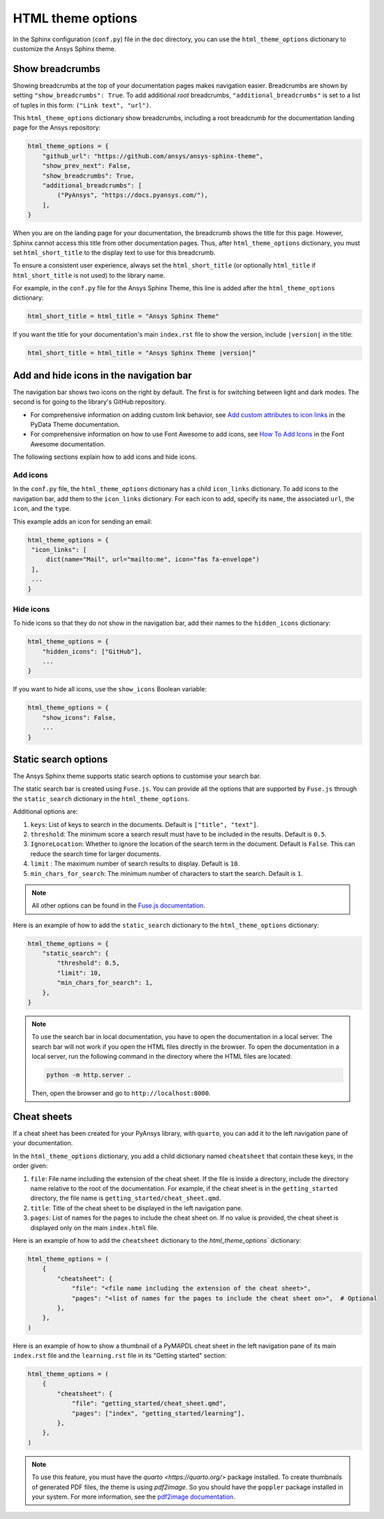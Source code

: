 .. _ref_user_guide_html_theme:

HTML theme options
==================

In the Sphinx configuration (``conf.py``) file in the ``doc`` directory, you can use the
``html_theme_options`` dictionary to customize the Ansys Sphinx theme.

Show breadcrumbs
----------------

Showing breadcrumbs at the top of your documentation pages makes navigation easier.
Breadcrumbs are shown by setting ``"show_breadcrumbs": True``. To add additional
*root* breadcrumbs, ``"additional_breadcrumbs"`` is set to a list of tuples in
this form: ``("Link text", "url")``.

This ``html_theme_options`` dictionary show breadcrumbs, including a root breadcrumb
for the documentation landing page for the Ansys repository:

.. code:: python

   html_theme_options = {
       "github_url": "https://github.com/ansys/ansys-sphinx-theme",
       "show_prev_next": False,
       "show_breadcrumbs": True,
       "additional_breadcrumbs": [
           ("PyAnsys", "https://docs.pyansys.com/"),
       ],
   }

When you are on the landing page for your documentation, the breadcrumb shows the title for this
page. However, Sphinx cannot access this title from other documentation pages. Thus, after
``html_theme_options`` dictionary, you must set ``html_short_title`` to the display text to
use for this breadcrumb.

To ensure a consistent user experience, always set the ``html_short_title``
(or optionally ``html_title`` if ``html_short_title`` is not used) to the library name.

For example, in the ``conf.py`` file for the Ansys Sphinx Theme, this line is added
after the ``html_theme_options`` dictionary:

.. code:: python

   html_short_title = html_title = "Ansys Sphinx Theme"

If you want the title for your documentation's main ``index.rst`` file to show the version,
include ``|version|`` in the title:

.. code:: python

   html_short_title = html_title = "Ansys Sphinx Theme |version|"


Add and hide icons in the navigation bar
----------------------------------------

The navigation bar shows two icons on the right by default. The first is for
switching between light and dark modes. The second is for going to the library's
GitHub repository.

- For comprehensive information on adding custom link behavior, see
  `Add custom attributes to icon links <https://pydata-sphinx-theme.readthedocs.io/en/stable/user_guide/header-links.html#add-custom-attributes-to-icon-links>`_
  in the PyData Theme documentation.
- For comprehensive information on how to use Font Awesome to add icons, see `How To Add Icons <https://fontawesome.com/v6/docs/web/add-icons/how-to>`_
  in the Font Awesome documentation.

The following sections explain how to add icons and hide icons.

Add icons
~~~~~~~~~

In the ``conf.py`` file, the ``html_theme_options`` dictionary has a child ``icon_links``
dictionary. To add icons to the navigation bar, add them to the ``icon_links``
dictionary. For each icon to add, specify its ``name``, the associated ``url``,
the ``icon``, and the ``type``.

This example adds an icon for sending an email:

.. code-block:: pycon

    html_theme_options = {
     "icon_links": [
         dict(name="Mail", url="mailto:me", icon="fas fa-envelope")
     ],
     ...
    }

Hide icons
~~~~~~~~~~

To hide icons so that they do not show in the navigation bar, add their names
to the ``hidden_icons`` dictionary:

.. code-block:: pycon

    html_theme_options = {
        "hidden_icons": ["GitHub"],
        ...
    }


If you want to hide all icons, use the ``show_icons`` Boolean variable:

.. code-block:: pycon

    html_theme_options = {
        "show_icons": False,
        ...
    }

Static search options
----------------------
The Ansys Sphinx theme supports static search options to customise your search bar.

The static search bar is created using ``Fuse.js``. You can provide all the options that are supported by ``Fuse.js`` through
the ``static_search`` dictionary in the ``html_theme_options``.

Additional options are:

#. ``keys``: List of keys to search in the documents. Default is ``["title", "text"]``.
#. ``threshold``: The minimum score a search result must have to be included in the results. Default is ``0.5``.
#. ``IgnoreLocation``: Whether to ignore the location of the search term in the document. Default is ``False``. This can reduce the search time for larger documents.
#. ``limit`` : The maximum number of search results to display. Default is ``10``.
#. ``min_chars_for_search``: The minimum number of characters to start the search. Default is ``1``.

.. note::

    All other options can be found in the `Fuse.js documentation <https://fusejs.io/api/options.html>`_.

Here is an example of how to add the ``static_search`` dictionary to the ``html_theme_options`` dictionary:

.. code-block:: python

    html_theme_options = {
        "static_search": {
            "threshold": 0.5,
            "limit": 10,
            "min_chars_for_search": 1,
        },
    }


.. note::

    To use the search bar in local documentation, you have to open the documentation in a local server.
    The search bar will not work if you open the HTML files directly in the browser.
    To open the documentation in a local server, run the following command in the directory where the HTML files are located:

    .. code-block:: bash

        python -m http.server .

    Then, open the browser and go to ``http://localhost:8000``.


Cheat sheets
------------

If a cheat sheet has been created for your PyAnsys library, with ``quarto``, you can
add it to the left navigation pane of your documentation.

In the ``html_theme_options`` dictionary, you add a child dictionary named ``cheatsheet``
that contain these keys, in the order given:

#. ``file``: File name including the extension of the cheat sheet. If the file is inside a directory,
   include the directory name relative to the root of the documentation. For example, if the cheat sheet
   is in the ``getting_started`` directory, the file name is ``getting_started/cheat_sheet.qmd``.
#. ``title``: Title of the cheat sheet to be displayed in the left navigation pane.
#. ``pages``: List of names for the pages to include the cheat sheet on. If no value is provided,
   the cheat sheet is displayed only on the main ``index.html`` file.

Here is an example of how to add the ``cheatsheet`` dictionary to the `html_theme_options`` dictionary:

.. code-block:: python

    html_theme_options = (
        {
            "cheatsheet": {
                "file": "<file name including the extension of the cheat sheet>",
                "pages": "<list of names for the pages to include the cheat sheet on>",  # Optional
            },
        },
    )

Here is an example of how to show a thumbnail of a PyMAPDL cheat sheet in the left navigation pane of its
main ``index.rst`` file and the ``learning.rst`` file in its "Getting started" section:

.. code-block:: python

    html_theme_options = (
        {
            "cheatsheet": {
                "file": "getting_started/cheat_sheet.qmd",
                "pages": ["index", "getting_started/learning"],
            },
        },
    )

.. note::

    To use this feature, you must have the `quarto <https://quarto.org/>` package installed. To create thumbnails of generated PDF files,
    the theme is using `pdf2image`. So you should have the ``poppler`` package installed in your system.
    For more information, see the `pdf2image documentation <https://pypi.org/project/pdf2image/>`_.
